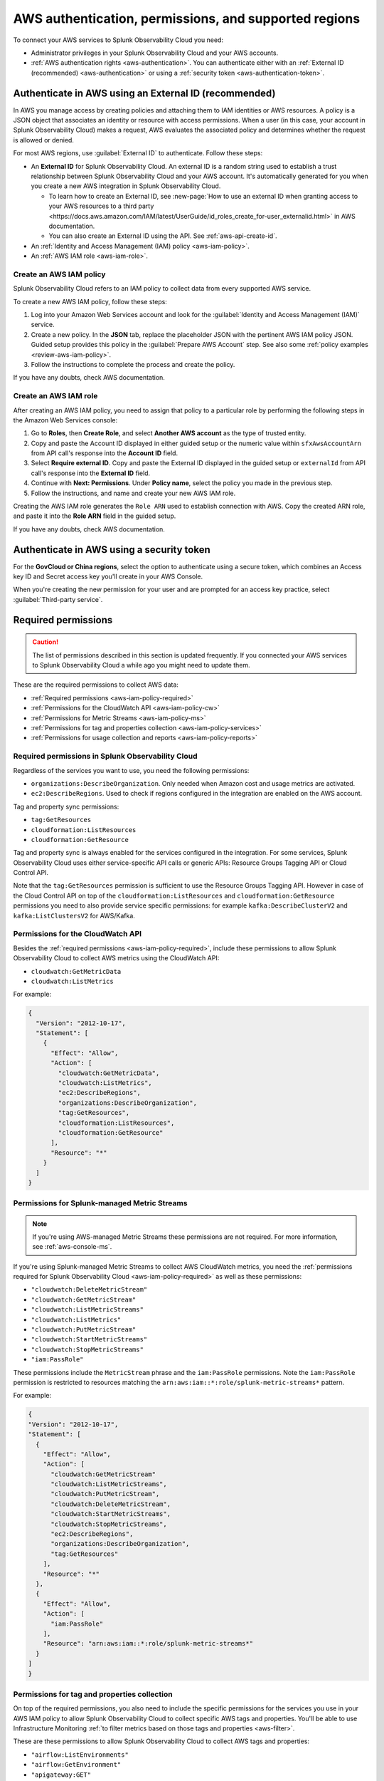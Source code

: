 .. _aws-prereqs:
.. _aws-integration-prereqs:

************************************************************
AWS authentication, permissions, and supported regions 
************************************************************

.. meta::
  :description: Connection planning information and links to the different ways to connect AWS to Splunk Observability Cloud.

To connect your AWS services to Splunk Observability Cloud you need: 

- Administrator privileges in your Splunk Observability Cloud and your AWS accounts. 
- :ref:`AWS authentication rights <aws-authentication>`. You can authenticate either with an :ref:`External ID (recommended) <aws-authentication>` or using a :ref:`security token <aws-authentication-token>`.

.. _aws-authentication:

Authenticate in AWS using an External ID (recommended)
============================================================

In AWS you manage access by creating policies and attaching them to IAM identities or AWS resources. A policy is a JSON object that associates an identity or resource with access permissions. When a user (in this case, your account in Splunk Observability Cloud) makes a request, AWS evaluates the associated policy and determines whether the request is allowed or denied. 

For most AWS regions, use :guilabel:`External ID` to authenticate. Follow these steps: 

* An :strong:`External ID` for Splunk Observability Cloud. An external ID is a random string used to establish a trust relationship between Splunk Observability Cloud and your AWS account. It's automatically generated for you when you create a new AWS integration in Splunk Observability Cloud. 

  * To learn how to create an External ID, see :new-page:`How to use an external ID when granting access to your AWS resources to a third party <https://docs.aws.amazon.com/IAM/latest/UserGuide/id_roles_create_for-user_externalid.html>` in AWS documentation. 
  * You can also create an External ID using the API. See :ref:`aws-api-create-id`.

* An :ref:`Identity and Access Management (IAM) policy <aws-iam-policy>`. 

* An :ref:`AWS IAM role <aws-iam-role>`. 

.. _aws-iam-policy:

Create an AWS IAM policy
-------------------------------------------

Splunk Observability Cloud refers to an IAM policy to collect data from every supported AWS service. 

To create a new AWS IAM policy, follow these steps:

#. Log into your Amazon Web Services account and look for the :guilabel:`Identity and Access Management (IAM)` service.
#. Create a new policy. In the :strong:`JSON` tab, replace the placeholder JSON with the pertinent AWS IAM policy JSON. Guided setup provides this policy in the :guilabel:`Prepare AWS Account` step. See also some :ref:`policy examples <review-aws-iam-policy>`.
#. Follow the instructions to complete the process and create the policy.

.. :note:: The default AWS IAM policy supports metric collection. To learn how to add support for CloudWatch Metric Streams, see :ref:`aws-wizard-metricstreams`.

If you have any doubts, check AWS documentation.  

.. _aws-iam-role:

Create an AWS IAM role
-------------------------------------------

After creating an AWS IAM policy, you need to assign that policy to a particular role by performing the following steps in the Amazon Web Services console:

#. Go to :strong:`Roles`, then :strong:`Create Role`, and select :strong:`Another AWS account` as the type of trusted entity.
#. Copy and paste the Account ID displayed in either guided setup or the numeric value within ``sfxAwsAccountArn`` from API call's response into the :strong:`Account ID` field.
#. Select :strong:`Require external ID`. Copy and paste the External ID displayed in the guided setup or ``externalId`` from API call's response into the :strong:`External ID` field.
#. Continue with :strong:`Next: Permissions`. Under :strong:`Policy name`, select the policy you made in the previous step.
#. Follow the instructions, and name and create your new AWS IAM role.  

Creating the AWS IAM role generates the ``Role ARN`` used to establish connection with AWS. Copy the created ARN role, and paste it into the :strong:`Role ARN` field in the guided setup.

If you have any doubts, check AWS documentation.

.. _aws-authentication-token:

Authenticate in AWS using a security token
============================================

For the :strong:`GovCloud or China regions`, select the option to authenticate using a secure token, which combines an Access key ID and Secret access key you'll create in your AWS Console.

When you're creating the new permission for your user and are prompted for an access key practice, select :guilabel:`Third-party service`.

.. _aws-required-permissions:

Required permissions
=====================================================

.. caution:: The list of permissions described in this section is updated frequently. If you connected your AWS services to Splunk Observability Cloud a while ago you might need to update them.

These are the required permissions to collect AWS data:

* :ref:`Required permissions <aws-iam-policy-required>`
* :ref:`Permissions for the CloudWatch API <aws-iam-policy-cw>` 
* :ref:`Permissions for Metric Streams <aws-iam-policy-ms>`
* :ref:`Permissions for tag and properties collection <aws-iam-policy-services>`
* :ref:`Permissions for usage collection and reports <aws-iam-policy-reports>`

.. _aws-iam-policy-required:

Required permissions in Splunk Observability Cloud 
---------------------------------------------------------------------

Regardless of the services you want to use, you need the following permissions:

* ``organizations:DescribeOrganization``. Only needed when Amazon cost and usage metrics are activated.
* ``ec2:DescribeRegions``. Used to check if regions configured in the integration are enabled on the AWS account.

Tag and property sync permissions:

* ``tag:GetResources``
* ``cloudformation:ListResources``
* ``cloudformation:GetResource``

Tag and property sync is always enabled for the services configured in the integration. For some services, Splunk Observability Cloud uses either service-specific API calls or generic APIs: Resource Groups Tagging API or Cloud Control API. 

Note that the ``tag:GetResources`` permission is sufficient to use the Resource Groups Tagging API. However in case of the Cloud Control API on top of the ``cloudformation:ListResources`` and ``cloudformation:GetResource`` permissions you need to also provide service specific permissions: for example ``kafka:DescribeClusterV2`` and ``kafka:ListClustersV2`` for AWS/Kafka.


.. _aws-iam-policy-cw:

Permissions for the CloudWatch API
-----------------------------------------------------------

Besides the :ref:`required permissions <aws-iam-policy-required>`, include these permissions to allow Splunk Observability Cloud to collect AWS metrics using the CloudWatch API:

* ``cloudwatch:GetMetricData``
* ``cloudwatch:ListMetrics``

For example:

.. code-block:: json

  {
    "Version": "2012-10-17",
    "Statement": [
      {
        "Effect": "Allow",
        "Action": [
          "cloudwatch:GetMetricData",
          "cloudwatch:ListMetrics",
          "ec2:DescribeRegions",
          "organizations:DescribeOrganization",
          "tag:GetResources",
          "cloudformation:ListResources",
          "cloudformation:GetResource"
        ],
        "Resource": "*"
      }
    ]
  }

.. _metricstreams_iampolicy:
.. _aws-iam-policy-ms:

Permissions for Splunk-managed Metric Streams
-----------------------------------------------------------

.. note:: If you're using AWS-managed Metric Streams these permissions are not required. For more information, see :ref:`aws-console-ms`.

If you're using Splunk-managed Metric Streams to collect AWS CloudWatch metrics, you need the :ref:`permissions required for Splunk Observability Cloud <aws-iam-policy-required>` as well as these permissions:

- ``"cloudwatch:DeleteMetricStream"``
- ``"cloudwatch:GetMetricStream"``
- ``"cloudwatch:ListMetricStreams"``
- ``"cloudwatch:ListMetrics"``
- ``"cloudwatch:PutMetricStream"``
- ``"cloudwatch:StartMetricStreams"``
- ``"cloudwatch:StopMetricStreams"``
- ``"iam:PassRole"``

These permissions include the ``MetricStream`` phrase and the ``iam:PassRole`` permissions. Note the ``iam:PassRole`` permission is restricted to resources matching the ``arn:aws:iam::*:role/splunk-metric-streams*`` pattern. 

For example:

.. code-block:: json

  {
  "Version": "2012-10-17",
  "Statement": [
    {
      "Effect": "Allow",
      "Action": [
        "cloudwatch:GetMetricStream"
        "cloudwatch:ListMetricStreams",
        "cloudwatch:PutMetricStream",
        "cloudwatch:DeleteMetricStream",
        "cloudwatch:StartMetricStreams",
        "cloudwatch:StopMetricStreams",
        "ec2:DescribeRegions",
        "organizations:DescribeOrganization",
        "tag:GetResources"
      ],
      "Resource": "*"
    },
    {
      "Effect": "Allow",
      "Action": [
        "iam:PassRole"
      ],
      "Resource": "arn:aws:iam::*:role/splunk-metric-streams*"
    }
  ]
  }

.. _aws-iam-policy-services:

Permissions for tag and properties collection
---------------------------------------------------------------------------------------

On top of the required permissions, you also need to include the specific permissions for the services you use in your AWS IAM policy to allow Splunk Observability Cloud to collect specific AWS tags and properties. You'll be able to use Infrastructure Monitoring :ref:`to filter metrics based on those tags and properties <aws-filter>`.

These are these permissions to allow Splunk Observability Cloud to collect AWS tags and properties:

- ``"airflow:ListEnvironments"``
- ``"airflow:GetEnvironment"``
- ``"apigateway:GET"``
- ``"autoscaling:DescribeAutoScalingGroups"``
- ``"cloudformation:ListResources"``
- ``"cloudformation:GetResource"``
- ``"cloudfront:GetDistributionConfig"``
- ``"cloudfront:ListDistributions"``
- ``"cloudfront:ListTagsForResource"``
- ``"directconnect:DescribeConnections"``
- ``"dynamodb:DescribeTable"``
- ``"dynamodb:ListTables"``
- ``"dynamodb:ListTagsOfResource"``
- ``"ec2:DescribeInstances"``
- ``"ec2:DescribeInstanceStatus"``
- ``"ec2:DescribeNatGateways"``
- ``"ec2:DescribeRegions"``
- ``"ec2:DescribeReservedInstances"``
- ``"ec2:DescribeReservedInstancesModifications"``
- ``"ec2:DescribeTags"``
- ``"ec2:DescribeVolumes"``
- ``"ecs:DescribeClusters"``
- ``"ecs:DescribeServices"``
- ``"ecs:DescribeTasks"``
- ``"ecs:ListClusters"``
- ``"ecs:ListServices"``
- ``"ecs:ListTagsForResource"``
- ``"ecs:ListTaskDefinitions"``
- ``"ecs:ListTasks"``
- ``"elasticache:DescribeCacheClusters"``
- ``"elasticloadbalancing:DescribeLoadBalancerAttributes"``
- ``"elasticloadbalancing:DescribeLoadBalancers"``
- ``"elasticloadbalancing:DescribeTags"``
- ``"elasticloadbalancing:DescribeTargetGroups"``
- ``"elasticmapreduce:DescribeCluster"``
- ``"elasticmapreduce:ListClusters"``
- ``"es:DescribeElasticsearchDomain"``
- ``"es:ListDomainNames"``
- ``"kafka:DescribeClusterV2"``
- ``"kafka:ListClustersV2"``
- ``"kinesis:DescribeStream"``
- ``"kinesis:ListShards"``
- ``"kinesis:ListStreams"``
- ``"kinesis:ListTagsForStream"``
- ``“kinesisanalytics:DescribeApplication”``
- ``“kinesisanalytics:ListApplications”``
- ``"kinesisanalytics:ListTagsForResource"``
- ``"lambda:GetAlias"``
- ``"lambda:ListFunctions"``
- ``"lambda:ListTags"``
- ``"rds:DescribeDBClusters"``
- ``"rds:DescribeDBInstances"``
- ``"rds:ListTagsForResource"``
- ``"redshift:DescribeClusters"``
- ``"redshift:DescribeLoggingStatus"``
- ``"s3:GetBucketLocation"``
- ``"s3:GetBucketTagging"``
- ``"s3:ListAllMyBuckets"``
- ``"s3:ListBucket"``
- ``"states:ListActivities"``
- ``"states:ListStateMachines"``
- ``"sqs:GetQueueAttributes"``
- ``"sqs:ListQueues"``
- ``"sqs:ListQueueTags"``
- ``"tag:GetResources"``
- ``"workspaces:DescribeWorkspaces"``

.. note:: Cassandra permissions are declared as a separate object. See the example below.

Add the ``"<service>:<permission>"`` pair relevant to each service in the ``Action`` array of the :ref:`AWS IAM policy JSON <review-aws-iam-policy>`. For example:

.. code-block:: json

  {
    "Version": "2012-10-17",
    "Statement": [
      {
        "Effect": "Allow",
        "Action": [
          "airflow:ListEnvironments",
          "airflow:GetEnvironment",
          "apigateway:GET",
          "autoscaling:DescribeAutoScalingGroups",
          "cloudformation:ListResources",
          "cloudformation:GetResource",
          "cloudfront:GetDistributionConfig",
          "cloudfront:ListDistributions",
          "cloudfront:ListTagsForResource",
          "cloudwatch:GetMetricData",
          "cloudwatch:ListMetrics",
          "directconnect:DescribeConnections",
          "dynamodb:DescribeTable",
          "dynamodb:ListTables",
          "dynamodb:ListTagsOfResource",
          "ec2:DescribeInstances",
          "ec2:DescribeInstanceStatus",
          "ec2:DescribeNatGateways",
          "ec2:DescribeRegions",
          "ec2:DescribeReservedInstances",
          "ec2:DescribeReservedInstancesModifications",
          "ec2:DescribeTags",
          "ec2:DescribeVolumes",
          "ecs:DescribeClusters",
          "ecs:DescribeServices",
          "ecs:DescribeTasks",
          "ecs:ListClusters",
          "ecs:ListServices",
          "ecs:ListTagsForResource",
          "ecs:ListTaskDefinitions",
          "ecs:ListTasks",
          "eks:DescribeCluster",
          "eks:ListClusters",
          "elasticache:DescribeCacheClusters",
          "elasticloadbalancing:DescribeLoadBalancerAttributes",
          "elasticloadbalancing:DescribeLoadBalancers",
          "elasticloadbalancing:DescribeTags",
          "elasticloadbalancing:DescribeTargetGroups",
          "elasticmapreduce:DescribeCluster",
          "elasticmapreduce:ListClusters",
          "es:DescribeElasticsearchDomain",
          "es:ListDomainNames",
          "kafka:DescribeClusterV2",
          "kafka:ListClustersV2",
          "kinesis:DescribeStream",
          "kinesis:ListShards",
          "kinesis:ListStreams",
          "kinesis:ListTagsForStream",
          "kinesisanalytics:DescribeApplication",
          "kinesisanalytics:ListApplications",
          "kinesisanalytics:ListTagsForResource",
          "lambda:GetAlias",
          "lambda:ListFunctions",
          "lambda:ListTags",
          "logs:DeleteSubscriptionFilter",
          "logs:DescribeLogGroups",
          "logs:DescribeSubscriptionFilters",
          "logs:PutSubscriptionFilter",
          "organizations:DescribeOrganization",
          "rds:DescribeDBInstances",
          "rds:DescribeDBClusters",
          "rds:ListTagsForResource",
          "redshift:DescribeClusters",
          "redshift:DescribeLoggingStatus",
          "s3:GetBucketLocation",
          "s3:GetBucketLogging",
          "s3:GetBucketNotification",
          "s3:GetBucketTagging",
          "s3:ListAllMyBuckets",
          "s3:ListBucket",
          "s3:PutBucketNotification",
          "sqs:GetQueueAttributes",
          "sqs:ListQueues",
          "sqs:ListQueueTags",
          "states:ListActivities",
          "states:ListStateMachines",
          "tag:GetResources",
          "workspaces:DescribeWorkspaces"
        ],
        "Resource": "*"
      },
      {
        "Effect": "Allow",
        "Action": [
          "cassandra:Select"
        ],
        "Resource": [
          "arn:aws:cassandra:*:*:/keyspace/system/table/local",
          "arn:aws:cassandra:*:*:/keyspace/system/table/peers",
          "arn:aws:cassandra:*:*:/keyspace/system_schema/*",
          "arn:aws:cassandra:*:*:/keyspace/system_schema_mcs/table/tags",
          "arn:aws:cassandra:*:*:/keyspace/system_schema_mcs/table/tables",
          "arn:aws:cassandra:*:*:/keyspace/system_schema_mcs/table/columns"
        ]
      }
    ]
  }

.. _aws-iam-policy-reports:

Permissions for usage collection and reports
------------------------------------------------------

Include these permissions to allow Splunk Observability Cloud to collect AWS usage data and reports:

- ``"ec2:DescribeRegions"``
- ``"organizations:DescribeOrganization"``

.. _aws-iam-policy-ts:

Troubleshoot AWS permission issues
-----------------------------------------------------------

In case of any permission-related issue, review your AWS Organization Service Control Policy and the permission boundaries for your IAM entities. Both might impose some limits on the AWS policy Splunk Observability Cloud uses to connect to your AWS account. 

Read more at the official AWS documentation:

* :new-page:`AWS Organization Service Control Policies <https://docs.aws.amazon.com/organizations/latest/userguide/orgs_manage_policies_scps.html>`
* :new-page:`Permissions boundaries for IAM entities <https://docs.aws.amazon.com/IAM/latest/UserGuide/access_policies_boundaries.html>`
* :new-page:`Troubleshooting IAM permission access denied or unauthorized errors <https://web.archive.org/web/20231129090004/https://repost.aws/knowledge-center/troubleshoot-iam-permission-errors>`

.. _aws-regions:

Supported AWS regions
============================================

If you want to activate a specific optional region, you need to do it before adding it to the integration. Make sure you've activated the optional regions you'll need in your AWS console first. Regular regions are activated in AWS by default.

  * If you're using the :ref:`UI guided setup <aws-wizardconfig>` to create the integration, you'll be prompted to select which AWS regions you work with. 
  * If you're :ref:`using the API <get-configapi>` and supply an empty list in an API call, Splunk Observability Cloud activates all regular regions. If you add the ``ec2:DescribeRegions`` permission to your AWS policy, optional regions you've activated on your AWS account are activated in Splunk Observability Cloud as well. Although empty regions list configuration is possible via the API, it is highly discouraged since it can lead to an unexpected cost increase whenever a new region is enabled on the AWS account.

.. note:: When you edit an existing integration that was configured with an empty list of regions, the UI guided setup will automatically populate the regions list to include regions enabled on your AWS account if your policy contains ``ec2:DescribeRegions`` permission. Otherwise, it will populate the list with all regular AWS regions. If you previously created an integration using the UI guided setup and used the default all regions configuration, it also will get migrated accordingly. This migration will not impact what data we currently collect for any edited integrations.

Splunk Observability Cloud supports the following AWS regions:

Regular
-------------------------------------------

* ``ap-northeast-1``: Asia Pacific (Tokyo)
* ``ap-northeast-2``: Asia Pacific (Seoul)
* ``ap-northeast-3``: Asia Pacific (Osaka)
* ``ap-south-1``: Asia Pacific (Mumbai)
* ``ap-southeast-1``: Asia Pacific (Singapore)
* ``ap-southeast-2``: Asia Pacific (Sydney)
* ``ca-central-1``: Canada (Central)
* ``eu-central-1``: Europe (Frankfurt)
* ``eu-north-1``: Europe (Stockholm)
* ``eu-west-1``: Europe (Ireland)
* ``eu-west-2``: Europe (London)
* ``eu-west-3``: Europe (Paris)
* ``sa-east-1``: South America (Sao Paulo)
* ``us-east-1``: US East (N. Virginia)
* ``us-east-2``: US East (Ohio)
* ``us-west-1``: US West (N. California)
* ``us-west-2``: US West (Oregon)

Optional
-------------------------------------------

* ``af-south-1``: Africa (Cape Town)
* ``ap-east-1``: Asia Pacific (Hong Kong)
* ``ap-south-2``: Asia Pacific (Hyderabad)
* ``ap-southeast-3``: Asia Pacific (Jakarta)
* ``ap-southeast-4``: Asia Pacific (Melbourne)
* ``eu-central-2``: Europe (Zurich)
* ``eu-south-1``: Europe (Milan)
* ``eu-south-2``: Europe (Spain)
* ``me-central-1``: Middle East (UAE)
* ``me-south-1``: Middle East (Bahrain)

GovCloud
-------------------------------------------

* ``us-gov-east-1``: AWS GovCloud (US-East)
* ``us-gov-west-1``: AWS GovCloud (US-West)  

China
-------------------------------------------

* ``cn-north-1``: China (Beijing)
* ``cn-northwest-1``: China (Ningxia)    
